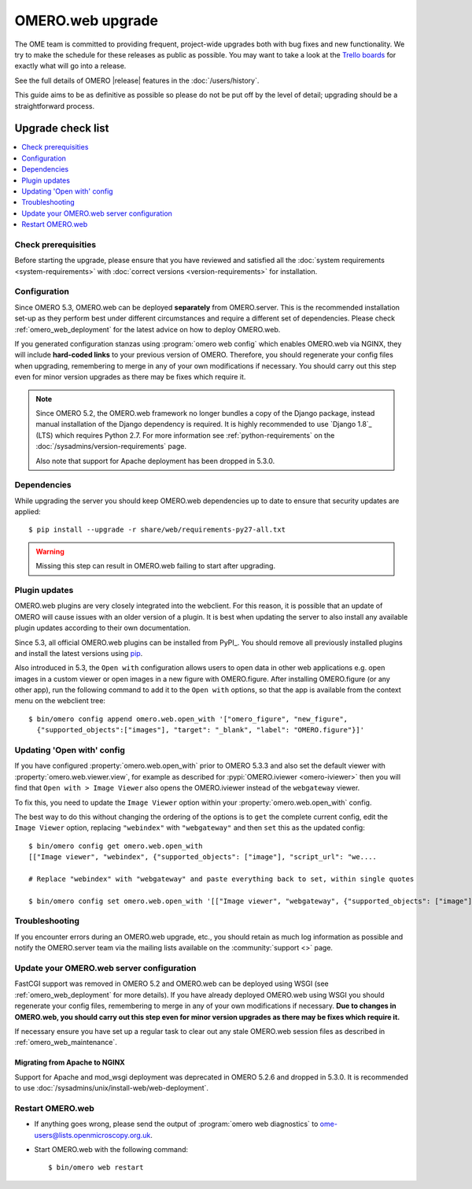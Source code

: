 OMERO.web upgrade
====================

The OME team is committed to providing frequent, project-wide upgrades both
with bug fixes and new functionality. We try to make the schedule for these
releases as public as possible. You may want to take a look at the `Trello
boards <https://trello.com/b/4EXb35xQ/getting-started>`_ for exactly what will
go into a release.

See the full details of OMERO |release| features in the :doc:`/users/history`.

This guide aims to be as definitive as possible so please do not be put off by
the level of detail; upgrading should be a straightforward process.

Upgrade check list
------------------

.. contents::
    :local:
    :depth: 1

Check prerequisities
^^^^^^^^^^^^^^^^^^^^

Before starting the upgrade, please ensure that you have reviewed and
satisfied all the :doc:`system requirements <system-requirements>` with
:doc:`correct versions <version-requirements>` for installation.

Configuration
^^^^^^^^^^^^^

Since OMERO 5.3, OMERO.web can be deployed **separately** from OMERO.server.
This is the recommended installation set-up as they
perform best under different circumstances and require a different set of
dependencies. Please check :ref:`omero_web_deployment` for the latest advice
on how to deploy OMERO.web.

If you generated configuration stanzas using :program:`omero web config` which
enables OMERO.web via NGINX, they will include **hard-coded links** to
your previous version of OMERO. Therefore, you should regenerate your config
files when upgrading, remembering to merge in any of your own modifications if
necessary. You should carry out this step even for minor version upgrades as
there may be fixes which require it.

.. note:: Since OMERO 5.2, the OMERO.web framework no longer bundles
    a copy of the Django package, instead manual installation of
    the Django dependency is required. It is highly recommended to use
    `Django 1.8`_ (LTS) which requires Python 2.7. For more information
    see :ref:`python-requirements` on the
    :doc:`/sysadmins/version-requirements` page.
    
    Also note that support for Apache deployment has been dropped in 5.3.0.

Dependencies
^^^^^^^^^^^^

While upgrading the server you should keep OMERO.web dependencies
up to date to ensure that security updates are applied::

    $ pip install --upgrade -r share/web/requirements-py27-all.txt

.. warning:: Missing this step can result in OMERO.web failing to start after
    upgrading.

Plugin updates
^^^^^^^^^^^^^^

OMERO.web plugins are very closely integrated into the webclient. For this
reason, it is possible that an update of OMERO will cause issues with an older
version of a plugin. It is best when updating the server to also install any
available plugin updates according to their own documentation.


Since 5.3, all official OMERO.web plugins can be installed from PyPI_.
You should remove all previously installed plugins and install the latest
versions using `pip <https://pip.pypa.io/en/stable/>`_.

Also introduced in 5.3, the ``Open with`` configuration allows users to open
data in other web applications e.g. open images in a custom viewer or open images
in a new figure with OMERO.figure.
After installing OMERO.figure (or any other app), run the following command
to add it to the ``Open with`` options, so that the app is available from the context
menu on the webclient tree::

    $ bin/omero config append omero.web.open_with '["omero_figure", "new_figure",
      {"supported_objects":["images"], "target": "_blank", "label": "OMERO.figure"}]'

Updating 'Open with' config
^^^^^^^^^^^^^^^^^^^^^^^^^^^

If you have configured :property:`omero.web.open_with` prior to OMERO 5.3.3 and
also set the default viewer with :property:`omero.web.viewer.view`, for example
as described for :pypi:`OMERO.iviewer <omero-iviewer>` then you will find that
``Open with > Image Viewer`` also opens the OMERO.iviewer
instead of the ``webgateway`` viewer.

To fix this, you need to update the ``Image Viewer`` option within
your :property:`omero.web.open_with` config.

The best way to do this without changing the ordering of the options is to
``get`` the complete current config, edit the ``Image Viewer`` option, replacing
``"webindex"`` with ``"webgateway"`` and then ``set`` this as the updated config::

    $ bin/omero config get omero.web.open_with
    [["Image viewer", "webindex", {"supported_objects": ["image"], "script_url": "we....

    # Replace "webindex" with "webgateway" and paste everything back to set, within single quotes

    $ bin/omero config set omero.web.open_with '[["Image viewer", "webgateway", {"supported_objects": ["image"], "scr....'

Troubleshooting
^^^^^^^^^^^^^^^

If you encounter errors during an OMERO.web upgrade, etc., you
should retain as much log information as possible and notify the OMERO.server
team via the mailing lists available on the :community:`support <>`
page.


Update your OMERO.web server configuration
^^^^^^^^^^^^^^^^^^^^^^^^^^^^^^^^^^^^^^^^^^

FastCGI support was removed in OMERO 5.2 and OMERO.web can be deployed
using WSGI (see :ref:`omero_web_deployment` for more details).
If you have already deployed OMERO.web using WSGI you should regenerate your
config files, remembering to merge in any of your own modifications if
necessary. **Due to changes in OMERO.web,
you should carry out this step even for minor version upgrades as there may be
fixes which require it.**

If necessary ensure you have set up a regular task to clear out any stale
OMERO.web session files as described in :ref:`omero_web_maintenance`.

Migrating from Apache to NGINX
""""""""""""""""""""""""""""""

Support for Apache and mod_wsgi deployment was deprecated
in OMERO 5.2.6 and dropped in 5.3.0.
It is recommended to use
:doc:`/sysadmins/unix/install-web/web-deployment`.

.. seealso::

    :ref:`troubleshooting-omeroweb-migrate-to-nginx`

Restart OMERO.web
^^^^^^^^^^^^^^^^^

-  If anything goes wrong, please send the output of
   :program:`omero web diagnostics` to
   ome-users@lists.openmicroscopy.org.uk.

-  Start OMERO.web with the following command:

   ::

       $ bin/omero web restart
